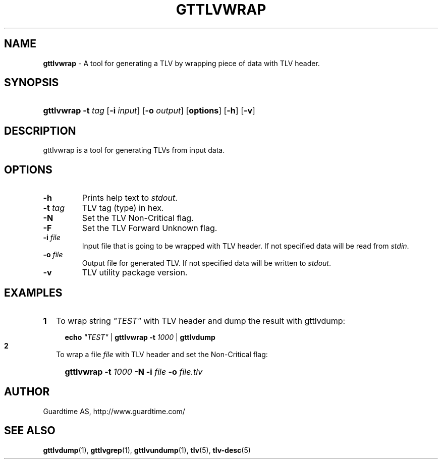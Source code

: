 .TH GTTLVWRAP 1
.\"
.\"
.\"
.SH NAME
\fBgttlvwrap \fR- A tool for generating a TLV by wrapping piece of data with TLV header.
.\"
.\"
.SH SYNOPSIS
.\"
.HP 4
\fBgttlvwrap  \fB-t \fItag\fR [\fB-i \fIinput\fR] [\fB-o \fIoutput\fR] [\fBoptions\fR] \fR[\fB-h\fR] \fR[\fB-v\fR]
.LP
.\"
.\"
.SH DESCRIPTION
.\"
gttlvwrap is a tool for generating TLVs from input data.
.LP
.\"
.\"
.SH OPTIONS
.\"
.TP
\fB-h\fR
Prints help text to \fIstdout\fR.
.\"
.TP
\fB-t \fItag\fR
TLV tag (type) in hex.
.\"
.TP
\fB-N \fR
Set the TLV Non-Critical flag.
.\"
.TP
\fB-F\fR
Set the TLV Forward Unknown flag.
.\"
.TP
\fB-i \fIfile\fR
Input file that is going to be wrapped with TLV header. If not specified data will be read from \fIstdin\fR.
.\"
.TP
\fB-o \fIfile\fR
Output file for generated TLV. If not specified data will be written to \fIstdout\fR.
.\"
.TP
\fB-v\fR
TLV utility package version.
.\"
.SH EXAMPLES
.\"
.TP 2
\fB1
\fRTo wrap  string \fI"TEST"\fR with TLV header and dump the result with gttlvdump:
.LP
.RS 4
.HP 4
\fBecho \fI"TEST" \fR| \fBgttlvwrap -t \fI1000 \fR| \fB gttlvdump\fR
.RE
.\"
.TP 2
\fB2
\fRTo wrap a file \fIfile\fR with TLV header and set the Non-Critical flag:
.LP
.RS 4
.HP 4
\fBgttlvwrap -t \fI1000\fR \fB-N -i \fIfile\fR \fB-o \fIfile.tlv\fR
.RE
\"
.SH AUTHOR
.LP
Guardtime AS, http://www.guardtime.com/
.LP
.SH SEE ALSO
.LP
\fBgttlvdump\fR(1), \fBgttlvgrep\fR(1), \fBgttlvundump\fR(1), \fBtlv\fR(5), \fBtlv-desc\fR(5)
